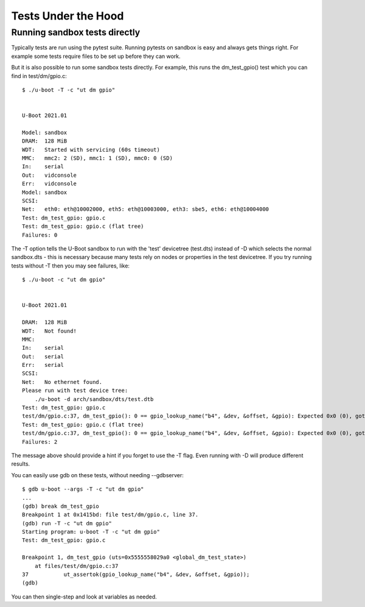 .. SPDX-License-Identifier: GPL-2.0+

Tests Under the Hood
====================

Running sandbox tests directly
------------------------------

Typically tests are run using the pytest suite. Running pytests on sandbox is
easy and always gets things right. For example some tests require files to be
set up before they can work.

But it is also possible to run some sandbox tests directly. For example, this
runs the dm_test_gpio() test which you can find in test/dm/gpio.c::

   $ ./u-boot -T -c "ut dm gpio"


   U-Boot 2021.01

   Model: sandbox
   DRAM:  128 MiB
   WDT:   Started with servicing (60s timeout)
   MMC:   mmc2: 2 (SD), mmc1: 1 (SD), mmc0: 0 (SD)
   In:    serial
   Out:   vidconsole
   Err:   vidconsole
   Model: sandbox
   SCSI:
   Net:   eth0: eth@10002000, eth5: eth@10003000, eth3: sbe5, eth6: eth@10004000
   Test: dm_test_gpio: gpio.c
   Test: dm_test_gpio: gpio.c (flat tree)
   Failures: 0

The -T option tells the U-Boot sandbox to run with the 'test' devicetree
(test.dts) instead of -D which selects the normal sandbox.dts - this is
necessary because many tests rely on nodes or properties in the test devicetree.
If you try running tests without -T then you may see failures, like::

   $ ./u-boot -c "ut dm gpio"


   U-Boot 2021.01

   DRAM:  128 MiB
   WDT:   Not found!
   MMC:
   In:    serial
   Out:   serial
   Err:   serial
   SCSI:
   Net:   No ethernet found.
   Please run with test device tree:
       ./u-boot -d arch/sandbox/dts/test.dtb
   Test: dm_test_gpio: gpio.c
   test/dm/gpio.c:37, dm_test_gpio(): 0 == gpio_lookup_name("b4", &dev, &offset, &gpio): Expected 0x0 (0), got 0xffffffea (-22)
   Test: dm_test_gpio: gpio.c (flat tree)
   test/dm/gpio.c:37, dm_test_gpio(): 0 == gpio_lookup_name("b4", &dev, &offset, &gpio): Expected 0x0 (0), got 0xffffffea (-22)
   Failures: 2

The message above should provide a hint if you forget to use the -T flag. Even
running with -D will produce different results.

You can easily use gdb on these tests, without needing --gdbserver::

   $ gdb u-boot --args -T -c "ut dm gpio"
   ...
   (gdb) break dm_test_gpio
   Breakpoint 1 at 0x1415bd: file test/dm/gpio.c, line 37.
   (gdb) run -T -c "ut dm gpio"
   Starting program: u-boot -T -c "ut dm gpio"
   Test: dm_test_gpio: gpio.c

   Breakpoint 1, dm_test_gpio (uts=0x5555558029a0 <global_dm_test_state>)
       at files/test/dm/gpio.c:37
   37		ut_assertok(gpio_lookup_name("b4", &dev, &offset, &gpio));
   (gdb)

You can then single-step and look at variables as needed.


